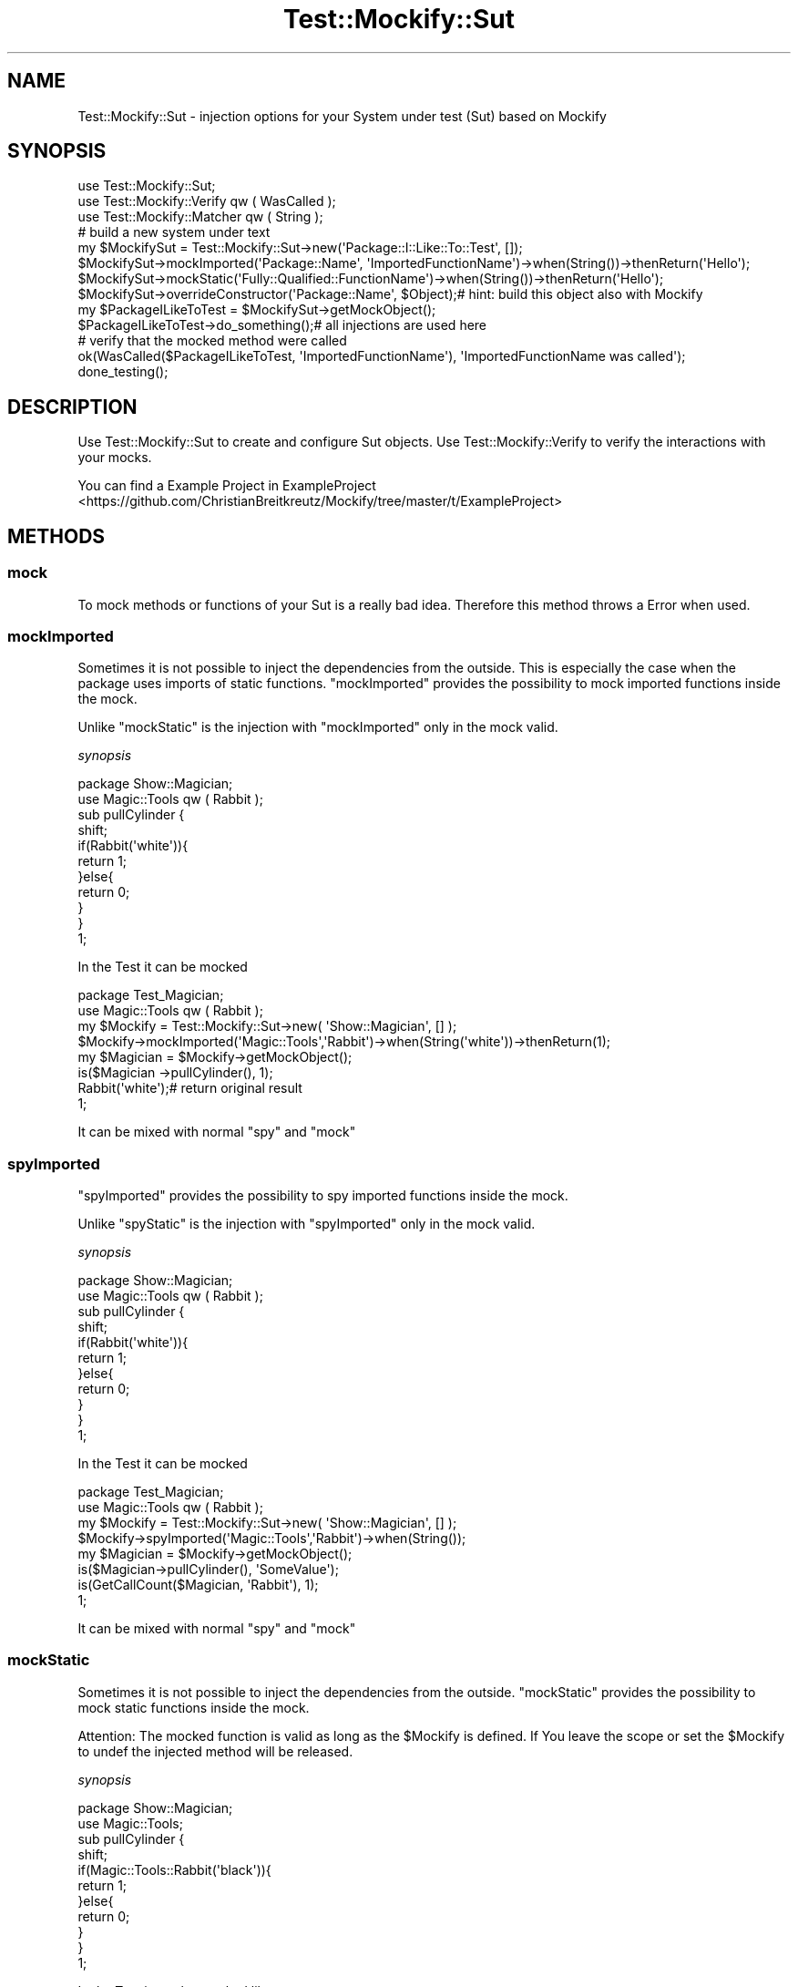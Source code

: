 .\" Automatically generated by Pod::Man 2.23 (Pod::Simple 3.14)
.\"
.\" Standard preamble:
.\" ========================================================================
.de Sp \" Vertical space (when we can't use .PP)
.if t .sp .5v
.if n .sp
..
.de Vb \" Begin verbatim text
.ft CW
.nf
.ne \\$1
..
.de Ve \" End verbatim text
.ft R
.fi
..
.\" Set up some character translations and predefined strings.  \*(-- will
.\" give an unbreakable dash, \*(PI will give pi, \*(L" will give a left
.\" double quote, and \*(R" will give a right double quote.  \*(C+ will
.\" give a nicer C++.  Capital omega is used to do unbreakable dashes and
.\" therefore won't be available.  \*(C` and \*(C' expand to `' in nroff,
.\" nothing in troff, for use with C<>.
.tr \(*W-
.ds C+ C\v'-.1v'\h'-1p'\s-2+\h'-1p'+\s0\v'.1v'\h'-1p'
.ie n \{\
.    ds -- \(*W-
.    ds PI pi
.    if (\n(.H=4u)&(1m=24u) .ds -- \(*W\h'-12u'\(*W\h'-12u'-\" diablo 10 pitch
.    if (\n(.H=4u)&(1m=20u) .ds -- \(*W\h'-12u'\(*W\h'-8u'-\"  diablo 12 pitch
.    ds L" ""
.    ds R" ""
.    ds C` ""
.    ds C' ""
'br\}
.el\{\
.    ds -- \|\(em\|
.    ds PI \(*p
.    ds L" ``
.    ds R" ''
'br\}
.\"
.\" Escape single quotes in literal strings from groff's Unicode transform.
.ie \n(.g .ds Aq \(aq
.el       .ds Aq '
.\"
.\" If the F register is turned on, we'll generate index entries on stderr for
.\" titles (.TH), headers (.SH), subsections (.SS), items (.Ip), and index
.\" entries marked with X<> in POD.  Of course, you'll have to process the
.\" output yourself in some meaningful fashion.
.ie \nF \{\
.    de IX
.    tm Index:\\$1\t\\n%\t"\\$2"
..
.    nr % 0
.    rr F
.\}
.el \{\
.    de IX
..
.\}
.\"
.\" Accent mark definitions (@(#)ms.acc 1.5 88/02/08 SMI; from UCB 4.2).
.\" Fear.  Run.  Save yourself.  No user-serviceable parts.
.    \" fudge factors for nroff and troff
.if n \{\
.    ds #H 0
.    ds #V .8m
.    ds #F .3m
.    ds #[ \f1
.    ds #] \fP
.\}
.if t \{\
.    ds #H ((1u-(\\\\n(.fu%2u))*.13m)
.    ds #V .6m
.    ds #F 0
.    ds #[ \&
.    ds #] \&
.\}
.    \" simple accents for nroff and troff
.if n \{\
.    ds ' \&
.    ds ` \&
.    ds ^ \&
.    ds , \&
.    ds ~ ~
.    ds /
.\}
.if t \{\
.    ds ' \\k:\h'-(\\n(.wu*8/10-\*(#H)'\'\h"|\\n:u"
.    ds ` \\k:\h'-(\\n(.wu*8/10-\*(#H)'\`\h'|\\n:u'
.    ds ^ \\k:\h'-(\\n(.wu*10/11-\*(#H)'^\h'|\\n:u'
.    ds , \\k:\h'-(\\n(.wu*8/10)',\h'|\\n:u'
.    ds ~ \\k:\h'-(\\n(.wu-\*(#H-.1m)'~\h'|\\n:u'
.    ds / \\k:\h'-(\\n(.wu*8/10-\*(#H)'\z\(sl\h'|\\n:u'
.\}
.    \" troff and (daisy-wheel) nroff accents
.ds : \\k:\h'-(\\n(.wu*8/10-\*(#H+.1m+\*(#F)'\v'-\*(#V'\z.\h'.2m+\*(#F'.\h'|\\n:u'\v'\*(#V'
.ds 8 \h'\*(#H'\(*b\h'-\*(#H'
.ds o \\k:\h'-(\\n(.wu+\w'\(de'u-\*(#H)/2u'\v'-.3n'\*(#[\z\(de\v'.3n'\h'|\\n:u'\*(#]
.ds d- \h'\*(#H'\(pd\h'-\w'~'u'\v'-.25m'\f2\(hy\fP\v'.25m'\h'-\*(#H'
.ds D- D\\k:\h'-\w'D'u'\v'-.11m'\z\(hy\v'.11m'\h'|\\n:u'
.ds th \*(#[\v'.3m'\s+1I\s-1\v'-.3m'\h'-(\w'I'u*2/3)'\s-1o\s+1\*(#]
.ds Th \*(#[\s+2I\s-2\h'-\w'I'u*3/5'\v'-.3m'o\v'.3m'\*(#]
.ds ae a\h'-(\w'a'u*4/10)'e
.ds Ae A\h'-(\w'A'u*4/10)'E
.    \" corrections for vroff
.if v .ds ~ \\k:\h'-(\\n(.wu*9/10-\*(#H)'\s-2\u~\d\s+2\h'|\\n:u'
.if v .ds ^ \\k:\h'-(\\n(.wu*10/11-\*(#H)'\v'-.4m'^\v'.4m'\h'|\\n:u'
.    \" for low resolution devices (crt and lpr)
.if \n(.H>23 .if \n(.V>19 \
\{\
.    ds : e
.    ds 8 ss
.    ds o a
.    ds d- d\h'-1'\(ga
.    ds D- D\h'-1'\(hy
.    ds th \o'bp'
.    ds Th \o'LP'
.    ds ae ae
.    ds Ae AE
.\}
.rm #[ #] #H #V #F C
.\" ========================================================================
.\"
.IX Title "Test::Mockify::Sut 3"
.TH Test::Mockify::Sut 3 "2018-03-19" "perl v5.12.3" "User Contributed Perl Documentation"
.\" For nroff, turn off justification.  Always turn off hyphenation; it makes
.\" way too many mistakes in technical documents.
.if n .ad l
.nh
.SH "NAME"
Test::Mockify::Sut \- injection options for your System under test (Sut) based on Mockify
.SH "SYNOPSIS"
.IX Header "SYNOPSIS"
.Vb 3
\&  use Test::Mockify::Sut;
\&  use Test::Mockify::Verify qw ( WasCalled );
\&  use Test::Mockify::Matcher qw ( String );
\&
\&  # build a new system under text
\&  my $MockifySut = Test::Mockify::Sut\->new(\*(AqPackage::I::Like::To::Test\*(Aq, []);
\&  $MockifySut\->mockImported(\*(AqPackage::Name\*(Aq, \*(AqImportedFunctionName\*(Aq)\->when(String())\->thenReturn(\*(AqHello\*(Aq);
\&  $MockifySut\->mockStatic(\*(AqFully::Qualified::FunctionName\*(Aq)\->when(String())\->thenReturn(\*(AqHello\*(Aq);
\&  $MockifySut\->overrideConstructor(\*(AqPackage::Name\*(Aq, $Object);#  hint: build this object also with Mockify
\&  my $PackageILikeToTest = $MockifySut\->getMockObject();
\&
\&  $PackageILikeToTest\->do_something();# all injections are used here
\&
\&  # verify that the mocked method were called
\&  ok(WasCalled($PackageILikeToTest, \*(AqImportedFunctionName\*(Aq), \*(AqImportedFunctionName was called\*(Aq);
\&  done_testing();
.Ve
.SH "DESCRIPTION"
.IX Header "DESCRIPTION"
Use Test::Mockify::Sut to create and configure Sut objects. Use Test::Mockify::Verify to
verify the interactions with your mocks.
.PP
You can find a Example Project in ExampleProject <https://github.com/ChristianBreitkreutz/Mockify/tree/master/t/ExampleProject>
.SH "METHODS"
.IX Header "METHODS"
.SS "mock"
.IX Subsection "mock"
To mock methods or functions of your Sut is a really bad idea. Therefore this method throws a Error when used.
.SS "mockImported"
.IX Subsection "mockImported"
Sometimes it is not possible to inject the dependencies from the outside. This is especially the case when the package uses imports of static functions.
\&\f(CW\*(C`mockImported\*(C'\fR provides the possibility to mock imported functions inside the mock.
.PP
Unlike \f(CW\*(C`mockStatic\*(C'\fR is the injection with \f(CW\*(C`mockImported\*(C'\fR only in the mock valid.
.PP
\fIsynopsis\fR
.IX Subsection "synopsis"
.PP
.Vb 11
\&  package Show::Magician;
\&  use Magic::Tools qw ( Rabbit );
\&  sub pullCylinder {
\&      shift;
\&      if(Rabbit(\*(Aqwhite\*(Aq)){
\&          return 1;
\&      }else{
\&          return 0;
\&      }
\&  }
\&  1;
.Ve
.PP
In the Test it can be mocked
.PP
.Vb 4
\&  package Test_Magician;
\&  use Magic::Tools qw ( Rabbit );
\&  my $Mockify = Test::Mockify::Sut\->new( \*(AqShow::Magician\*(Aq, [] );
\&  $Mockify\->mockImported(\*(AqMagic::Tools\*(Aq,\*(AqRabbit\*(Aq)\->when(String(\*(Aqwhite\*(Aq))\->thenReturn(1);
\&
\&  my $Magician = $Mockify\->getMockObject();
\&  is($Magician \->pullCylinder(), 1);
\&  Rabbit(\*(Aqwhite\*(Aq);# return original result
\&  1;
.Ve
.PP
It can be mixed with normal \f(CW\*(C`spy\*(C'\fR and \f(CW\*(C`mock\*(C'\fR
.SS "spyImported"
.IX Subsection "spyImported"
\&\f(CW\*(C`spyImported\*(C'\fR provides the possibility to spy imported functions inside the mock.
.PP
Unlike \f(CW\*(C`spyStatic\*(C'\fR is the injection with \f(CW\*(C`spyImported\*(C'\fR only in the mock valid.
.PP
\fIsynopsis\fR
.IX Subsection "synopsis"
.PP
.Vb 11
\&  package Show::Magician;
\&  use Magic::Tools qw ( Rabbit );
\&  sub pullCylinder {
\&      shift;
\&      if(Rabbit(\*(Aqwhite\*(Aq)){
\&          return 1;
\&      }else{
\&          return 0;
\&      }
\&  }
\&  1;
.Ve
.PP
In the Test it can be mocked
.PP
.Vb 4
\&  package Test_Magician;
\&  use Magic::Tools qw ( Rabbit );
\&  my $Mockify = Test::Mockify::Sut\->new( \*(AqShow::Magician\*(Aq, [] );
\&  $Mockify\->spyImported(\*(AqMagic::Tools\*(Aq,\*(AqRabbit\*(Aq)\->when(String());
\&
\&  my $Magician = $Mockify\->getMockObject();
\&  is($Magician\->pullCylinder(), \*(AqSomeValue\*(Aq);
\&  is(GetCallCount($Magician, \*(AqRabbit\*(Aq), 1);
\&  1;
.Ve
.PP
It can be mixed with normal \f(CW\*(C`spy\*(C'\fR and \f(CW\*(C`mock\*(C'\fR
.SS "mockStatic"
.IX Subsection "mockStatic"
Sometimes it is not possible to inject the dependencies from the outside.
\&\f(CW\*(C`mockStatic\*(C'\fR provides the possibility to mock static functions inside the mock.
.PP
Attention: The mocked function is valid as long as the \f(CW$Mockify\fR is defined. If You leave the scope or set the \f(CW$Mockify\fR to undef the injected method will be released.
.PP
\fIsynopsis\fR
.IX Subsection "synopsis"
.PP
.Vb 11
\&  package Show::Magician;
\&  use Magic::Tools;
\&  sub pullCylinder {
\&      shift;
\&      if(Magic::Tools::Rabbit(\*(Aqblack\*(Aq)){
\&          return 1;
\&      }else{
\&          return 0;
\&      }
\&  }
\&  1;
.Ve
.PP
In the Test it can be mocked like:
.PP
.Vb 6
\&  package Test_Magician;
\&  { # start scope
\&      my $Mockify = Test::Mockify::Sut\->new( \*(AqShow::Magician\*(Aq, [] );
\&      $Mockify\->mockStatic(\*(AqMagic::Tools::Rabbit\*(Aq)\->when(String(\*(Aqblack\*(Aq))\->thenReturn(1);
\&      $Mockify\->spy(\*(Aqlog\*(Aq)\->when(String());
\&      my $Magician = $Mockify\->getMockObject();
\&
\&      is($Magician\->pullCylinder(\*(Aqblack\*(Aq), 1);
\&      is(Magic::Tools::Rabbit(\*(Aqblack\*(Aq), 1); 
\&  } # end scope
\&  is(Magic::Tools::Rabbit(\*(Aqblack\*(Aq), \*(AqsomeValue\*(Aq); # The orignal method in in place again
.Ve
.PP
It can be mixed with normal \f(CW\*(C`spy\*(C'\fR and \f(CW\*(C`mock\*(C'\fR
.PP
\s-1ACKNOWLEDGEMENTS\s0 Thanks to \f(CW@dbucky\fR for this amazing idea
.IX Subsection "ACKNOWLEDGEMENTS Thanks to @dbucky for this amazing idea"
.SS "spyStatic"
.IX Subsection "spyStatic"
Provides the possibility to spy static functions around the mock.
.PP
\fIsynopsis\fR
.IX Subsection "synopsis"
.PP
.Vb 10
\&  package Show::Magician;
\&  sub pullCylinder {
\&      shift;
\&      if(Magic::Tools::Rabbit(\*(Aqblack\*(Aq)){
\&          return 1;
\&      }else{
\&          return 0;
\&      }
\&  }
\&  1;
.Ve
.PP
In the Test it can be mocked
.PP
.Vb 5
\&  package Test_Magician;
\&  use Magic::Tools;
\&  my $Mockify = Test::Mockify::Sut\->new( \*(AqShow::Magician\*(Aq, [] );
\&  $Mockify\->spyStatic(\*(AqMagic::Tools::Rabbit\*(Aq)\->whenAny();
\&  my $Magician = $Mockify\->getMockObject();
\&
\&  $Magician\->pullCylinder();
\&  Magic::Tools::Rabbit(\*(Aqblack\*(Aq);
\&  is(GetCallCount($Magician, \*(AqMagic::Tools::Rabbit\*(Aq), 2); # count as long as $Mockify is valid
\&
\&  1;
.Ve
.PP
It can be mixed with normal \f(CW\*(C`spy\*(C'\fR and \f(CW\*(C`mock\*(C'\fR. For more options see, \f(CW\*(C`mockStatic\*(C'\fR
.SS "mockConstructor"
.IX Subsection "mockConstructor"
Sometimes it is not possible to inject the dependencies from the outside. This method gives you the posibility to override the constructor of a package where your Sut depends on.
The defaut constructor is \f(CW\*(C`new\*(C'\fR if you need another constructor name, use the third parameter.
.PP
Attention: The mocked constructor is valid as long as the Mockify object is defined. If You leave the scope or set the Mockify object to undef the injected constructor will be released.
.PP
\fIsynopsis\fR
.IX Subsection "synopsis"
.PP
.Vb 7
\&  package Path::To::SUT;
\&  use Path::To::Package;
\&  sub callToAction {
\&      shift;
\&      return Path::To::Package\->new()\->doAction();
\&  }
\&  1;
.Ve
.PP
In the Test it can be mocked like:
.PP
.Vb 5
\&  package Test_SUT;
\&  { # start scope
\&      my $MockifySut = Test::Mockify::Sut\->new( \*(AqPath::To::SUT\*(Aq, [] );
\&      $MockifySut\->mockConstructor(\*(AqPath::To::Package\*(Aq, $self\->_createPathToPackage()); 
\&      my $Test_SUT = $MockifySut\->getMockObject();
\&
\&      is($Test_SUT\->callToAction(), \*(Aqhello\*(Aq);
\&  } # end scope
\&
\&  sub _createPathToPackage{
\&      my $self = shift;
\&      my $Mockify = Test::Mockify::Sut\->new( \*(AqPath::To::Package\*(Aq, [] );
\&      $Mockify\->mock(\*(AqdoAction\*(Aq)\->when()\->thenReturn(\*(Aqhello\*(Aq);
\&      return $Mockify\->getMockObject();
\&  }
.Ve
.PP
It can be mixed with normal \f(CW\*(C`spy\*(C'\fR and \f(CW\*(C`mock\*(C'\fR
.SS "getVerificationObject"
.IX Subsection "getVerificationObject"
Provides the actual mock object, which you can use for verification.
This is code sugar for the method \f(CW\*(C`getMockObject\*(C'\fR.
.PP
.Vb 3
\&  my $Mockify = Test::Mockify::Sut\->new( \*(AqMy::Module\*(Aq, [] );
\&  my $VerificationObject = $Mockify\->getVerificationObject();
\&  ok(WasCalled($VerificationObject, \*(AqFunctionName\*(Aq));
.Ve
